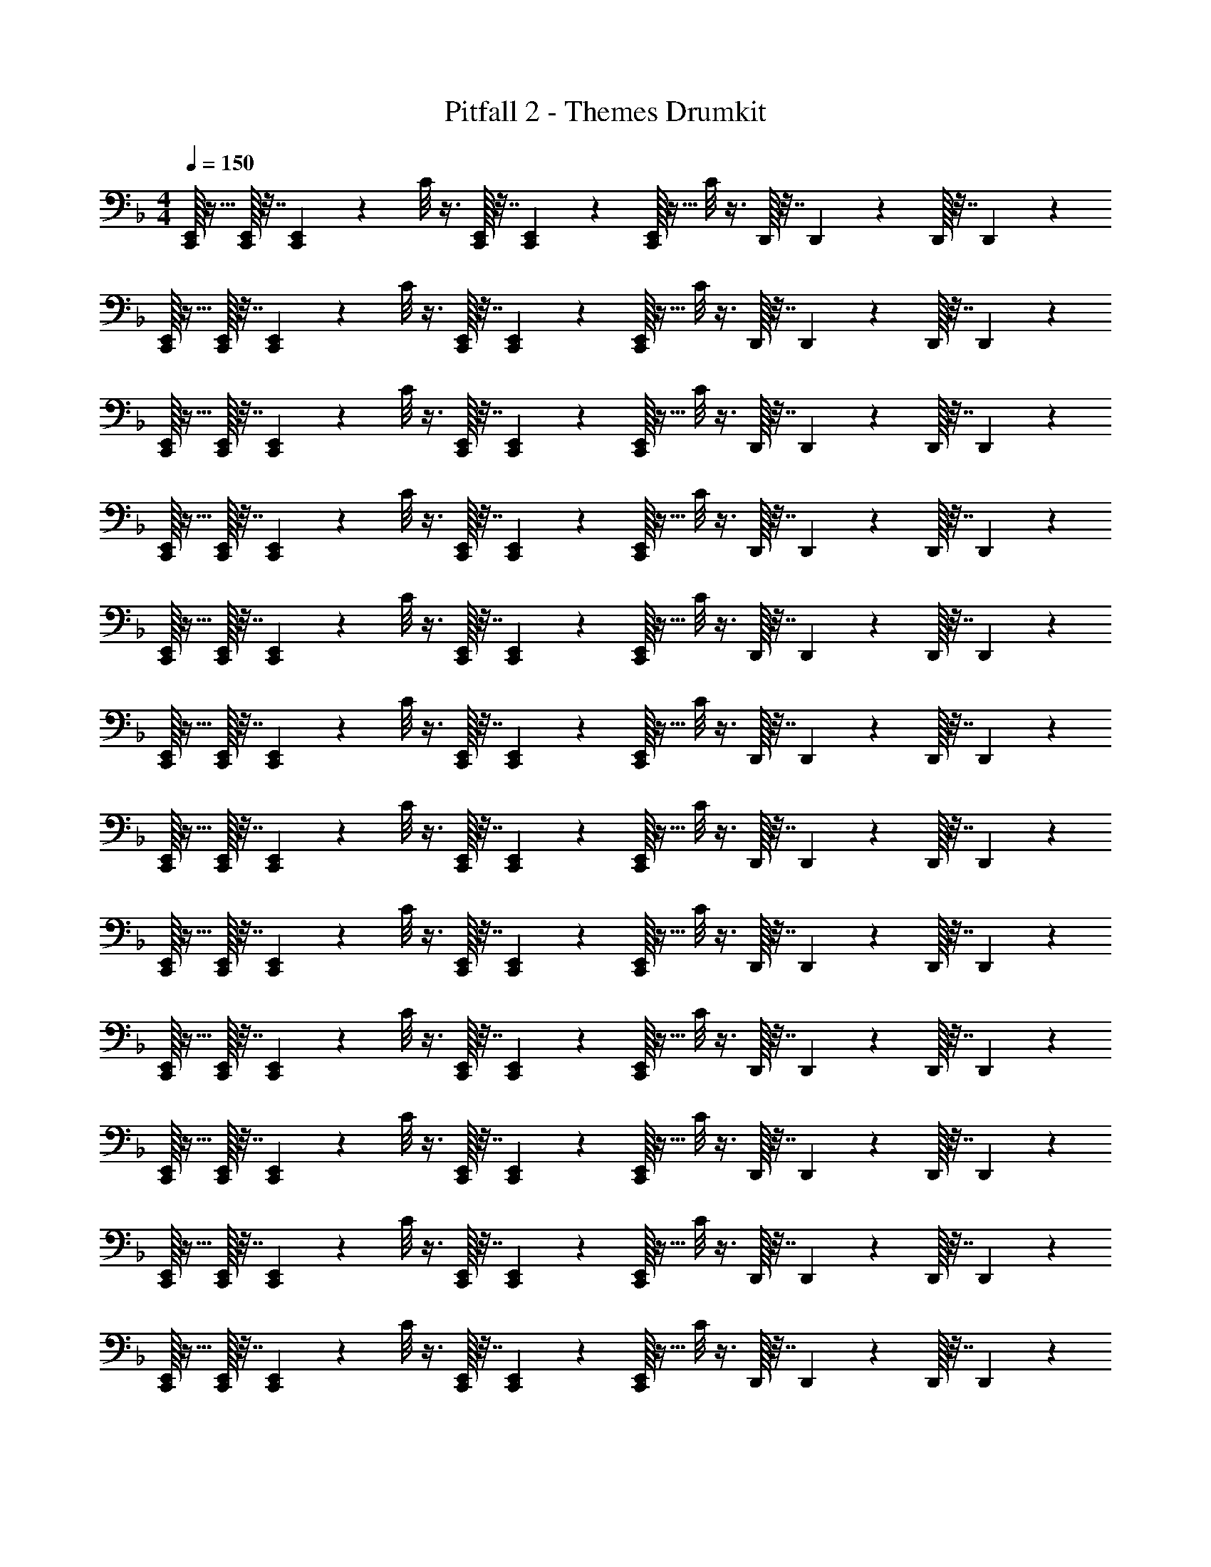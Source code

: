 X: 1
T: Pitfall 2 - Themes Drumkit
Z: ABC Generated by Starbound Composer v0.8.6
L: 1/4
M: 4/4
Q: 1/4=150
K: F
[E,,/32C,,/32] z15/32 [E,,/32C,,/32] z7/32 [E,,/36C,,/36] z2/9 C/8 z3/8 [E,,/32C,,/32] z7/32 [E,,/36C,,/36] z2/9 [E,,/32C,,/32] z15/32 C/8 z3/8 D,,/32 z7/32 D,,/36 z2/9 D,,/32 z7/32 D,,/36 z2/9 
[E,,/32C,,/32] z15/32 [E,,/32C,,/32] z7/32 [E,,/36C,,/36] z2/9 C/8 z3/8 [E,,/32C,,/32] z7/32 [E,,/36C,,/36] z2/9 [E,,/32C,,/32] z15/32 C/8 z3/8 D,,/32 z7/32 D,,/36 z2/9 D,,/32 z7/32 D,,/36 z2/9 
[E,,/32C,,/32] z15/32 [E,,/32C,,/32] z7/32 [E,,/36C,,/36] z2/9 C/8 z3/8 [E,,/32C,,/32] z7/32 [E,,/36C,,/36] z2/9 [E,,/32C,,/32] z15/32 C/8 z3/8 D,,/32 z7/32 D,,/36 z2/9 D,,/32 z7/32 D,,/36 z2/9 
[E,,/32C,,/32] z15/32 [E,,/32C,,/32] z7/32 [E,,/36C,,/36] z2/9 C/8 z3/8 [E,,/32C,,/32] z7/32 [E,,/36C,,/36] z2/9 [E,,/32C,,/32] z15/32 C/8 z3/8 D,,/32 z7/32 D,,/36 z2/9 D,,/32 z7/32 D,,/36 z2/9 
[E,,/32C,,/32] z15/32 [E,,/32C,,/32] z7/32 [E,,/36C,,/36] z2/9 C/8 z3/8 [E,,/32C,,/32] z7/32 [E,,/36C,,/36] z2/9 [E,,/32C,,/32] z15/32 C/8 z3/8 D,,/32 z7/32 D,,/36 z2/9 D,,/32 z7/32 D,,/36 z2/9 
[E,,/32C,,/32] z15/32 [E,,/32C,,/32] z7/32 [E,,/36C,,/36] z2/9 C/8 z3/8 [E,,/32C,,/32] z7/32 [E,,/36C,,/36] z2/9 [E,,/32C,,/32] z15/32 C/8 z3/8 D,,/32 z7/32 D,,/36 z2/9 D,,/32 z7/32 D,,/36 z2/9 
[E,,/32C,,/32] z15/32 [E,,/32C,,/32] z7/32 [E,,/36C,,/36] z2/9 C/8 z3/8 [E,,/32C,,/32] z7/32 [E,,/36C,,/36] z2/9 [E,,/32C,,/32] z15/32 C/8 z3/8 D,,/32 z7/32 D,,/36 z2/9 D,,/32 z7/32 D,,/36 z2/9 
[E,,/32C,,/32] z15/32 [E,,/32C,,/32] z7/32 [E,,/36C,,/36] z2/9 C/8 z3/8 [E,,/32C,,/32] z7/32 [E,,/36C,,/36] z2/9 [E,,/32C,,/32] z15/32 C/8 z3/8 D,,/32 z7/32 D,,/36 z2/9 D,,/32 z7/32 D,,/36 z2/9 
[E,,/32C,,/32] z15/32 [E,,/32C,,/32] z7/32 [E,,/36C,,/36] z2/9 C/8 z3/8 [E,,/32C,,/32] z7/32 [E,,/36C,,/36] z2/9 [E,,/32C,,/32] z15/32 C/8 z3/8 D,,/32 z7/32 D,,/36 z2/9 D,,/32 z7/32 D,,/36 z2/9 
[E,,/32C,,/32] z15/32 [E,,/32C,,/32] z7/32 [E,,/36C,,/36] z2/9 C/8 z3/8 [E,,/32C,,/32] z7/32 [E,,/36C,,/36] z2/9 [E,,/32C,,/32] z15/32 C/8 z3/8 D,,/32 z7/32 D,,/36 z2/9 D,,/32 z7/32 D,,/36 z2/9 
[E,,/32C,,/32] z15/32 [E,,/32C,,/32] z7/32 [E,,/36C,,/36] z2/9 C/8 z3/8 [E,,/32C,,/32] z7/32 [E,,/36C,,/36] z2/9 [E,,/32C,,/32] z15/32 C/8 z3/8 D,,/32 z7/32 D,,/36 z2/9 D,,/32 z7/32 D,,/36 z2/9 
[E,,/32C,,/32] z15/32 [E,,/32C,,/32] z7/32 [E,,/36C,,/36] z2/9 C/8 z3/8 [E,,/32C,,/32] z7/32 [E,,/36C,,/36] z2/9 [E,,/32C,,/32] z15/32 C/8 z3/8 D,,/32 z7/32 D,,/36 z2/9 D,,/32 z7/32 D,,/36 z2/9 
Q: 1/4=130
[E,,/32C,,/32] z15/32 [E,,/32C,,/32] z7/32 [E,,/36C,,/36] z2/9 C/8 z3/8 [E,,/32C,,/32] z7/32 [E,,/36C,,/36] z2/9 [E,,/32C,,/32] z15/32 C/8 z3/8 D,,/32 z7/32 D,,/36 z2/9 D,,/32 z7/32 D,,/36 z2/9 
[E,,/32C,,/32] z15/32 [E,,/32C,,/32] z7/32 [E,,/36C,,/36] z2/9 C/8 z3/8 [E,,/32C,,/32] z7/32 [E,,/36C,,/36] z2/9 [E,,/32C,,/32] z15/32 C/8 z3/8 D,,/32 z7/32 D,,/36 z2/9 D,,/32 z7/32 D,,/36 z2/9 
[E,,/32C,,/32] z15/32 [E,,/32C,,/32] z7/32 [E,,/36C,,/36] z2/9 C/8 z3/8 [E,,/32C,,/32] z7/32 [E,,/36C,,/36] z2/9 [E,,/32C,,/32] z15/32 C/8 z3/8 D,,/32 z7/32 D,,/36 z2/9 D,,/32 z7/32 D,,/36 z2/9 
[E,,/32C,,/32] z15/32 [E,,/32C,,/32] z7/32 [E,,/36C,,/36] z2/9 C/8 z3/8 [E,,/32C,,/32] z7/32 [E,,/36C,,/36] z2/9 [E,,/32C,,/32] z15/32 C/8 z3/8 D,,/32 z7/32 D,,/36 z2/9 D,,/32 z7/32 D,,/36 z2/9 
[E,,/32C,,/32] z15/32 [E,,/32C,,/32] z7/32 [E,,/36C,,/36] z2/9 C/8 z3/8 [E,,/32C,,/32] z7/32 [E,,/36C,,/36] z2/9 [E,,/32C,,/32] z15/32 C/8 z3/8 D,,/32 z7/32 D,,/36 z2/9 D,,/32 z7/32 D,,/36 z2/9 
[E,,/32C,,/32] z15/32 [E,,/32C,,/32] z7/32 [E,,/36C,,/36] z2/9 C/8 z3/8 [E,,/32C,,/32] z7/32 [E,,/36C,,/36] z2/9 [E,,/32C,,/32] z15/32 C/8 z3/8 D,,/32 z7/32 D,,/36 z2/9 D,,/32 z7/32 D,,/36 z2/9 
[E,,/32C,,/32] z15/32 [E,,/32C,,/32] z7/32 [E,,/36C,,/36] z2/9 C/8 z3/8 [E,,/32C,,/32] z7/32 [E,,/36C,,/36] z2/9 [E,,/32C,,/32] z15/32 C/8 z3/8 D,,/32 z7/32 D,,/36 z2/9 D,,/32 z7/32 D,,/36 z2/9 
[E,,/32C,,/32] z15/32 [E,,/32C,,/32] z7/32 [E,,/36C,,/36] z2/9 C/8 z3/8 [E,,/32C,,/32] z7/32 [E,,/36C,,/36] z2/9 [E,,/32C,,/32] z15/32 C/8 z3/8 D,,/32 z7/32 D,,/36 z2/9 D,,/32 z7/32 D,,/36 z2/9 
Q: 1/4=115
E,,/8 z7/8 ^F,,/32 z31/32 C/8 z7/8 C,,/32 z31/32 
E,,/8 z7/8 F,,/32 z31/32 C/8 z7/8 C,,/32 z31/32 
E,,/8 z7/8 F,,/32 z31/32 C/8 z7/8 C,,/32 z31/32 
E,,/8 z7/8 F,,/32 z31/32 C/8 z7/8 C,,/32 z31/32 
E,,/8 z7/8 F,,/32 z31/32 C/8 z7/8 C,,/32 z31/32 
E,,/8 z7/8 F,,/32 z31/32 C/8 z7/8 C,,/32 z31/32 
E,,/8 z7/8 F,,/32 z31/32 C/8 z7/8 C,,/32 z31/32 
E,,/8 z7/8 F,,/32 z31/32 C/8 z7/8 C,,/32 z31/32 
Q: 1/4=130
[E,,/32C,,/32] z15/32 [E,,/32C,,/32] z7/32 [E,,/36C,,/36] z2/9 C/8 z3/8 [E,,/32C,,/32] z7/32 [E,,/36C,,/36] z2/9 [E,,/32C,,/32] z15/32 C/8 z3/8 D,,/32 z7/32 D,,/36 z2/9 D,,/32 z7/32 D,,/36 z2/9 
[E,,/32C,,/32] z15/32 [E,,/32C,,/32] z7/32 [E,,/36C,,/36] z2/9 C/8 z3/8 [E,,/32C,,/32] z7/32 [E,,/36C,,/36] z2/9 [E,,/32C,,/32] z15/32 C/8 z3/8 D,,/32 z7/32 D,,/36 z2/9 D,,/32 z7/32 D,,/36 z2/9 
[E,,/32C,,/32] z15/32 [E,,/32C,,/32] z7/32 [E,,/36C,,/36] z2/9 C/8 z3/8 [E,,/32C,,/32] z7/32 [E,,/36C,,/36] z2/9 [E,,/32C,,/32] z15/32 C/8 z3/8 D,,/32 z7/32 D,,/36 z2/9 D,,/32 z7/32 D,,/36 z2/9 
[E,,/32C,,/32] z15/32 [E,,/32C,,/32] z7/32 [E,,/36C,,/36] z2/9 C/8 z3/8 [E,,/32C,,/32] z7/32 [E,,/36C,,/36] z2/9 [E,,/32C,,/32] z15/32 C/8 z3/8 D,,/32 z7/32 D,,/36 z2/9 D,,/32 z7/32 D,,/36 z2/9 
[E,,/32C,,/32] z15/32 [E,,/32C,,/32] z7/32 [E,,/36C,,/36] z2/9 C/8 z3/8 [E,,/32C,,/32] z7/32 [E,,/36C,,/36] z2/9 [E,,/32C,,/32] z15/32 C/8 z3/8 D,,/32 z7/32 D,,/36 z2/9 D,,/32 z7/32 D,,/36 z2/9 
[E,,/32C,,/32] z15/32 [E,,/32C,,/32] z7/32 [E,,/36C,,/36] z2/9 C/8 z3/8 [E,,/32C,,/32] z7/32 [E,,/36C,,/36] z2/9 [E,,/32C,,/32] z15/32 C/8 z3/8 D,,/32 z7/32 D,,/36 z2/9 D,,/32 z7/32 D,,/36 z2/9 
[E,,/32C,,/32] z15/32 [E,,/32C,,/32] z7/32 [E,,/36C,,/36] z2/9 C/8 z3/8 [E,,/32C,,/32] z7/32 [E,,/36C,,/36] z2/9 [E,,/32C,,/32] z15/32 C/8 z3/8 D,,/32 z7/32 D,,/36 z2/9 D,,/32 z7/32 D,,/36 z2/9 
[E,,/32C,,/32] z15/32 [E,,/32C,,/32] z7/32 [E,,/36C,,/36] z2/9 C/8 z3/8 [E,,/32C,,/32] z7/32 [E,,/36C,,/36] z2/9 [E,,/32C,,/32] z15/32 C/8 z3/8 D,,/32 z7/32 D,,/36 z2/9 D,,/32 z7/32 D,,/36 z2/9 
[E,,/32C,,/32] z15/32 [E,,/32C,,/32] z7/32 [E,,/36C,,/36] z2/9 C/8 z3/8 [E,,/32C,,/32] z7/32 [E,,/36C,,/36] z2/9 [E,,/32C,,/32] z15/32 C/8 z3/8 D,,/32 z7/32 D,,/36 z2/9 D,,/32 z7/32 D,,/36 z2/9 
[E,,/32C,,/32] z15/32 [E,,/32C,,/32] z7/32 [E,,/36C,,/36] z2/9 C/8 z3/8 E,,/32 z7/32 E,,/36 z2/9 E,,/32 z15/32 C/8 z3/8 D,,/32 z7/32 D,,/36 z2/9 D,,/32 z7/32 D,,/36 z2/9 
[E,,/32C,,/32] z15/32 [E,,/32C,,/32] z7/32 [E,,/36C,,/36] z2/9 C/8 z3/8 [E,,/32C,,/32] z7/32 [E,,/36C,,/36] z2/9 [E,,/32C,,/32] z15/32 C/8 z3/8 D,,/32 z7/32 D,,/36 z2/9 D,,/32 z7/32 D,,/36 

